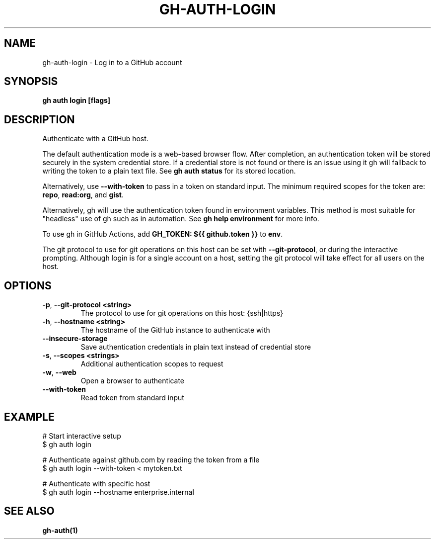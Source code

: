 .nh
.TH "GH-AUTH-LOGIN" "1" "Mar 2024" "GitHub CLI 2.46.0" "GitHub CLI manual"

.SH NAME
.PP
gh-auth-login - Log in to a GitHub account


.SH SYNOPSIS
.PP
\fBgh auth login [flags]\fR


.SH DESCRIPTION
.PP
Authenticate with a GitHub host.

.PP
The default authentication mode is a web-based browser flow. After completion, an
authentication token will be stored securely in the system credential store.
If a credential store is not found or there is an issue using it gh will fallback
to writing the token to a plain text file. See \fBgh auth status\fR for its
stored location.

.PP
Alternatively, use \fB--with-token\fR to pass in a token on standard input.
The minimum required scopes for the token are: \fBrepo\fR, \fBread:org\fR, and \fBgist\fR\&.

.PP
Alternatively, gh will use the authentication token found in environment variables.
This method is most suitable for "headless" use of gh such as in automation. See
\fBgh help environment\fR for more info.

.PP
To use gh in GitHub Actions, add \fBGH_TOKEN: ${{ github.token }}\fR to \fBenv\fR\&.

.PP
The git protocol to use for git operations on this host can be set with \fB--git-protocol\fR,
or during the interactive prompting. Although login is for a single account on a host, setting
the git protocol will take effect for all users on the host.


.SH OPTIONS
.TP
\fB-p\fR, \fB--git-protocol\fR \fB<string>\fR
The protocol to use for git operations on this host: {ssh|https}

.TP
\fB-h\fR, \fB--hostname\fR \fB<string>\fR
The hostname of the GitHub instance to authenticate with

.TP
\fB--insecure-storage\fR
Save authentication credentials in plain text instead of credential store

.TP
\fB-s\fR, \fB--scopes\fR \fB<strings>\fR
Additional authentication scopes to request

.TP
\fB-w\fR, \fB--web\fR
Open a browser to authenticate

.TP
\fB--with-token\fR
Read token from standard input


.SH EXAMPLE
.EX
# Start interactive setup
$ gh auth login

# Authenticate against github.com by reading the token from a file
$ gh auth login --with-token < mytoken.txt

# Authenticate with specific host
$ gh auth login --hostname enterprise.internal

.EE


.SH SEE ALSO
.PP
\fBgh-auth(1)\fR

